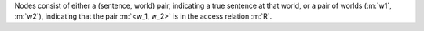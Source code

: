 Nodes consist of either a (sentence, world) pair, indicating a true sentence at
that world, or a pair of worlds (:m:`w1`, :m:`w2`), indicating that the pair :m:`<w_1, w_2>`
is in the access relation :m:`R`.